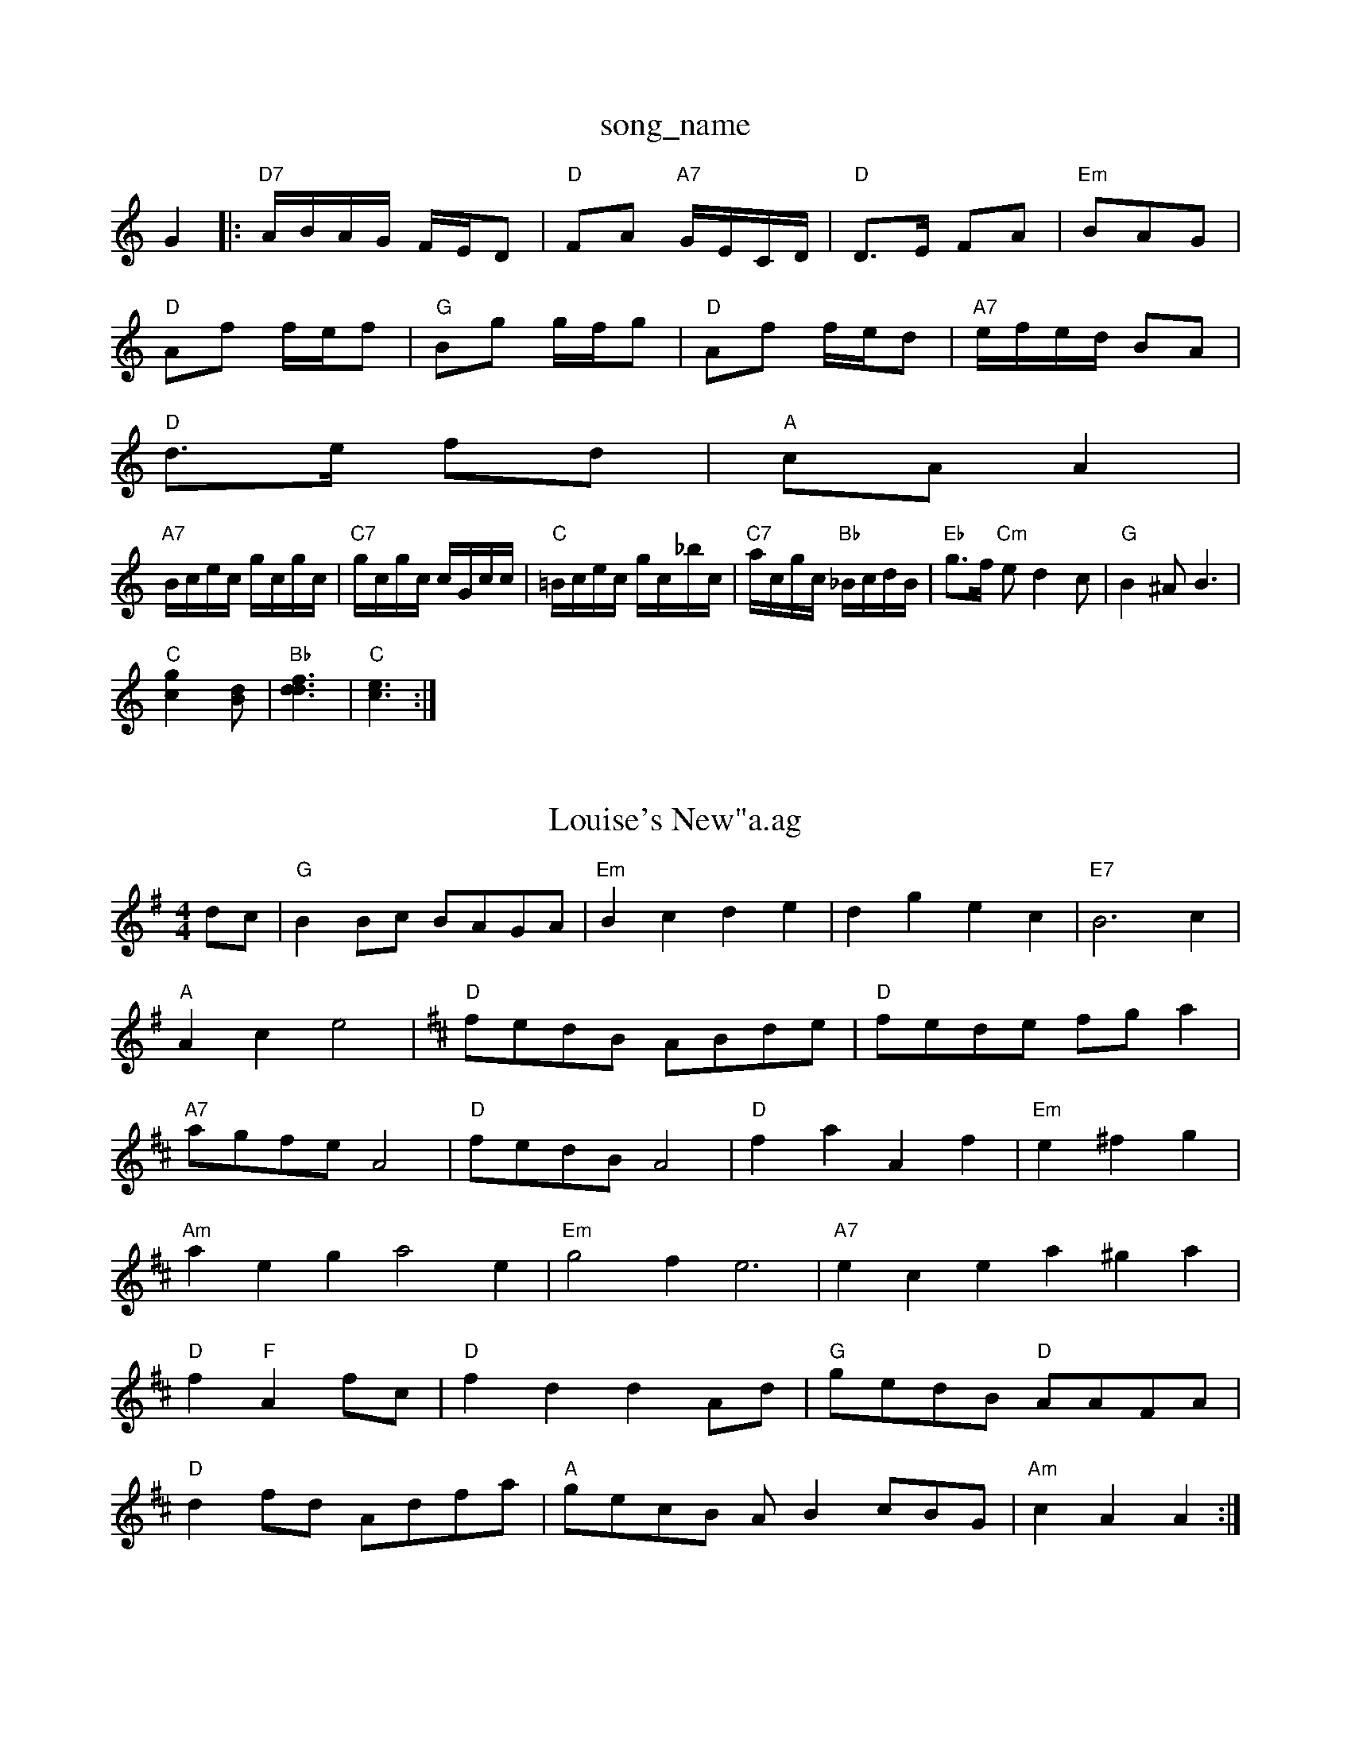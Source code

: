 X: 1
T:song_name
K:C
G2|:"D7"A/2B/2A/2G/2 F/2E/2D|"D"FA "A7"G/2E/2C/2D/2|"D"D3/2E/2 FA|\
"Em"BAG|
"D"Af f/2e/2f|"G"Bg g/2f/2g|"D"Af f/2e/2d|"A7"e/2f/2e/2d/2 BA|
"D"d3/2e/2 fd|"A"cA A2|
"A7"B/2c/2e/2c/2 g/2c/2g/2c/2|"C7"g/2c/2g/2c/2 c/2G/2c/2c/2|\
"C"=B/2c/2e/2c/2 g/2c/2_b/2c/2|"C7"a/2c/2g/2c/2 "Bb"_B/2c/2d/2B/2|\
"Eb"g3/2f/2 "Cm"ed2c|"G"B2^A B3|
"C"[c2g2][Bd]|"Bb"[d3f3d3]|"C"[e3c3]:|

X: 89
T:Louise's New"a.ag
% Nottingham Music Database
S:FTB, via EF
M:4/4
L:1/4
K:G
d/2c/2|"G"BB/2c/2 B/2A/2G/2A/2|"Em"Bc de|dg ec|"E7"B3c|"A"Ac e2|\
K:D
"D"f/2e/2d/2B/2 A/2B/2d/2e/2|"D"f/2e/2d/2e/2 f/2g/2a|"A7"a/2g/2f/2e/2 A2|"D"f/2e/2d/2B/2 A2|"D"fa Af|\
"Em"e^fg|
"Am"aeg a2e|"Em"g2f e3|"A7"ece a^ga|
"D"f "F"Af/2c/2|"D"fd dA/2d/2|"G"g/2e/2d/2B/2 "D"A/2A/2F/2A/2|
"D"df/2d/2 A/2d/2f/2a/2|"A"g/2e/2c/2B/2 A/2Bc/2B/2G/2|"Am"cA A:|
X: 19
T:The Mellown Point
% Nottingham Music Database
S:Trad, arr Phil Rowe
M:6/8
K:D
A|"D"FAA AFD|"D"ddd "A"FAG|"D"FAA "G"AFA|
"D"dcd DFA|"Em"BGE E2D|"D"dcd f2e|"G"d2c B3|"F#7"c2c c2A|
"D"dcd cdd|"G"BdB "D"A2A|"D"dcd "Em"efg|"Em"efe edB|"Bm"dBA "Em"Aam Music Database
Y:AAB
S:EF
M:6/8
K:F
|:d|"F"cAA AGF|"Gm"G3 "A7"BGE|
"Dm"F2GA|
"C"G^FG c2e|"G"d3 B3|"D7"A6-|A3 -A2D|"D"D2d e2d|"G"G2G "Em"G2:|
X: 147
Tummy, via EF
Y:AB
M:4/4
L:1/4
K:G
P:A
g/2f/2|"G"ed/2c/2 "D7"BA|"G"G2 G:|
P:B
d|"G"g2 g3/2f/2|
"C""Am"a/2g/2 "D"a/2g/4f/4|"G"g/2g/2 e/2d/2|"Am"e/2a/2 a/2g/4ase
S:Kevin Briggs, via EF
Y:AB
M:4/4
L:1/4
K:D
P:A
A/2F/2|"D"DA/2B/2 A/2B/2d/2e/2|"A7"f/2d/2e/2c/2 "D"d:|
K:A
P:B
c/2d/2|"A"ef/2g/2 a/2g/2f/2e/2|"D"ff ff|"D"FA Ad|"A7"ce Ad/2e/2|"D"fA "A7"de|
"D"f3/2d/2 Ae|"E"f/2g/2f/2d/2 "A"ef/2g/2|"G"b/2g/2e/2c/2 "A7"A/2c/2e/2g/2|\
"D"f/2e/2d/2A/2 B/2d/2A/2F/2|
"Em"BE "A7"E3/2A/2|"D"FA df|"D"a2 gf|"A7"ee ef/2e/2|"D"dA "A7"GE|"D"FD "A7"FA|"G"BA Bc|"D"d/2e/2f/2e/2 "E7"d/2c/2B|"A"A3:|
P:B
e/2c/2|"A"e4|"A"cA2A/2B/2|"A"cc/2A/2 ce|"E7"Be ed|"A"c/2B/2A/2G/2 "E7"FE|\
"A"A/2B/2c/2A/2 E:|
P:B
F|"E"BEEm"g2e "D"a2f|"G"gfe "D"f2g |"D"a2a "A7"f2d|"D"ded c2d|"G"B3 G2b|"Am"a3 g2e|"Am"c3 B2c|d3 -g2c|"G"B2^A Blley
% Nottingham Music Database
Y:AAB
S:Kay Graham, via EF
M:6/8
K:G
P:A
|:D|"G"G2G FED|"C"EFG "D7"FED|"G"BAG "D7"AGF|"G"G3 G2||

X: 21
T:Rossing The Bre
% Nottingham Music Database
S:via PR
M:2/4
L:1/4
K:C
(3d/2e/2f/2|"G"g2 "G/2B|"F"AFA cBA|"Bm"BcA "Em"BGE|
"G"BdB "D"AdG|"D"FGA "G"GAB|"C"c2c cde|"G"d2B d3|"Am"
% Nottingham Music Database
S:via PR
M:2/4
L:1/4
T:Kingussie Flower
% Nottingham Music Database
S:John Jones
M:4/4
L:1/8
R:Hornpipe
K:D
P:A
AG|"D"FGAF D2 Fc/2B/2|\
"A7"A/2B/2c/2d/2 e/2g/2f/2e/2|
"D"d3f/2g/2|"D"aa/2f/2 aa/2f/2|a/2b/2a/2f/2 dd|"C"A/2c/2e/2f/2 "G"dd|"C"e/2d/2e/2f/2 g/2a/2g/2e/2|
"D"a/2^g/2a/2f/2 d/2f/2a/2f/2|"Em"a/2g/2f/2d/2 "A"ea/2f/2:|
P:B
"A"e/2c/2A/2c/2 f/2c/2A/2c/2|"E"g/2c/2B/2A/2 G2|
"D"F/2A/2d/2f/2 e/2d/2c/2B/2|"A"Aa/2g/2 fe:B
P:A
d|"G"GBd g2g|"D"fga agf|"C"e3 e2:|

X: 57
T:The Bluett Music Database
S
"C"GB|"Am"c2 c2|\
"D7"dd \
::
A|"G"B2B|"D"A3/2B/2A|"Em"G3/2F/2A|"A7"GFE|"Dm"FD D:|
P:B
d|"D7"dd/2A/2 F/2d/2|"A7"e/2e/2 e/2f/2|
"D"A3/4G/4 "A"A3/4^G/4A/4B/4c/4A/4|
"